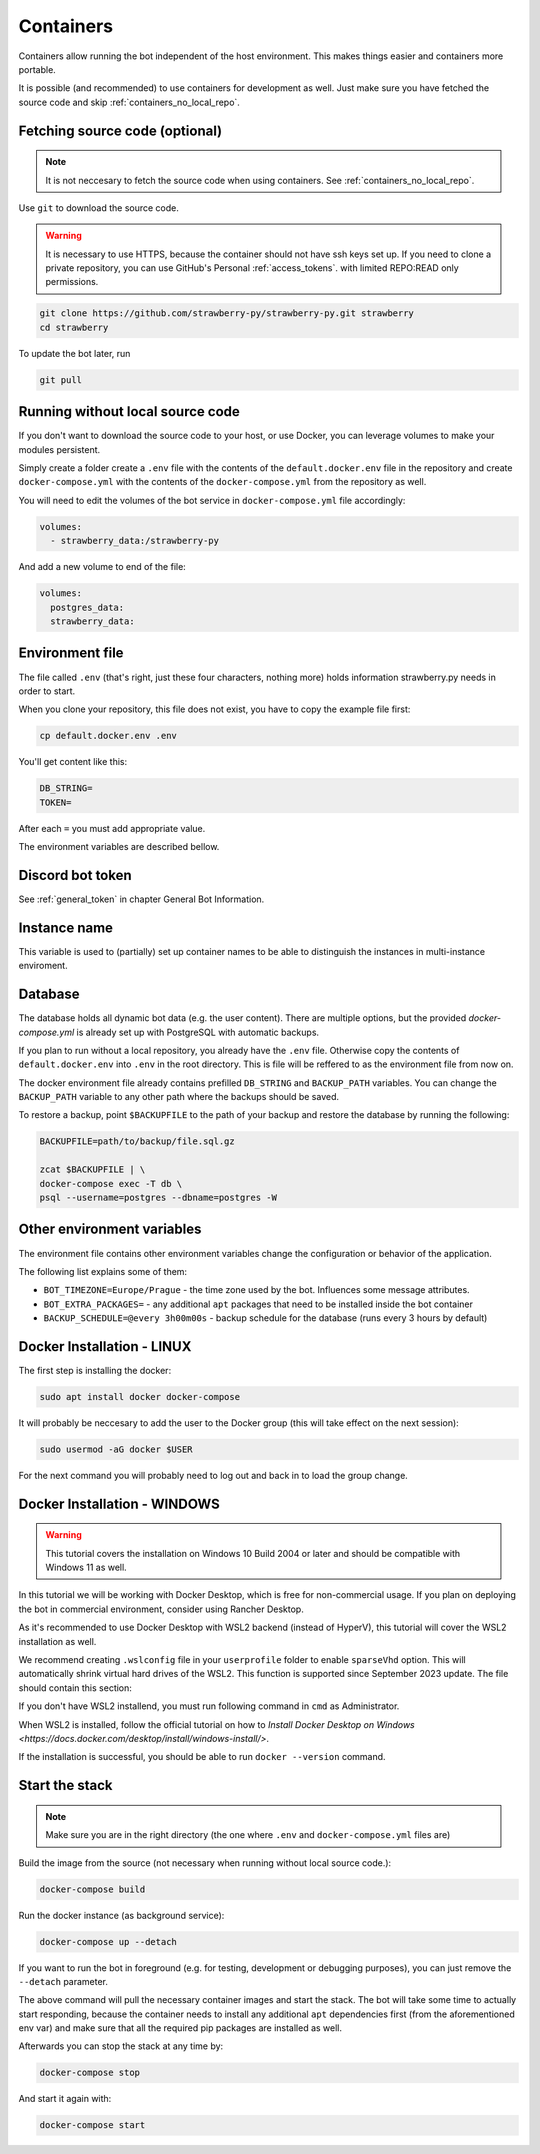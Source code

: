 .. _containers:

Containers
==========

Containers allow running the bot independent of the host environment. 
This makes things easier and containers more portable.

It is possible (and recommended) to use containers for development as well. 
Just make sure you have fetched the source code and skip :ref:`containers_no_local_repo`.

.. _containers_download:

Fetching source code (optional)
-------------------------------

.. note::
	It is not neccesary to fetch the source code when using containers. 
	See :ref:`containers_no_local_repo`.

Use ``git`` to download the source code. 

.. warning::
	It is necessary to use HTTPS, because the container should not have ssh keys set up.
	If you need to clone a private repository, you can use GitHub's Personal :ref:`access_tokens`.
	with limited REPO:READ only permissions.

.. code-block:: bash

	git clone https://github.com/strawberry-py/strawberry-py.git strawberry
	cd strawberry

To update the bot later, run

.. code-block:: bash

	git pull


.. _containers_no_local_repo:

Running without local source code
---------------------------------

If you don't want to download the source code to your host, or use Docker, 
you can leverage volumes to make your modules persistent.

Simply create a folder create a ``.env`` file with the contents of \
the ``default.docker.env`` file in the repository and create ``docker-compose.yml`` 
with the contents of the ``docker-compose.yml`` from the repository as well.

You will need to edit the volumes of the bot service in ``docker-compose.yml`` file accordingly:

.. code-block:: yaml

	volumes:
	  - strawberry_data:/strawberry-py

And add a new volume to end of the file:

.. code-block:: yaml

	volumes:
	  postgres_data:
	  strawberry_data:


.. _environment_file:

Environment file
----------------

The file called ``.env`` (that's right, just these four characters, nothing more) holds information strawberry.py needs in order to start.

When you clone your repository, this file does not exist, you have to copy the example file first:

.. code-block:: bash

	cp default.docker.env .env

You'll get content like this:

.. code-block:: bash

	DB_STRING=
	TOKEN=

After each ``=`` you must add appropriate value.

The environment variables are described bellow.


.. _containers_token:

Discord bot token
-----------------

See :ref:`general_token` in chapter General Bot Information.


.. _instance_name:

Instance name
-----------------

This variable is used to (partially) set up container names to be able to distinguish
the instances in multi-instance enviroment.

.. _containers_database:

Database
--------

The database holds all dynamic bot data (e.g. the user content). There are multiple options, 
but the provided `docker-compose.yml` is already set up with PostgreSQL with automatic backups.

If you plan to run without a local repository, you already have the ``.env`` file.
Otherwise copy the contents of ``default.docker.env`` into ``.env`` in the root directory.
This is file will be reffered to as the environment file from now on.

The docker environment file already contains prefilled ``DB_STRING`` and ``BACKUP_PATH`` variables.
You can change the ``BACKUP_PATH`` variable to any other path where the backups should be saved.

To restore a backup, point ``$BACKUPFILE`` to the path of your backup and restore the database by running the following:

.. code-block:: bash

	BACKUPFILE=path/to/backup/file.sql.gz

	zcat $BACKUPFILE | \
	docker-compose exec -T db \
	psql --username=postgres --dbname=postgres -W


.. _containers_env:

Other environment variables
---------------------------

The environment file contains other environment variables change the configuration or behavior of the application.

The following list explains some of them:

* ``BOT_TIMEZONE=Europe/Prague``  - the time zone used by the bot. Influences some message attributes.
* ``BOT_EXTRA_PACKAGES=``  - any additional ``apt`` packages that need to be installed inside the bot container
* ``BACKUP_SCHEDULE=@every 3h00m00s``  - backup schedule for the database (runs every 3 hours by default)

.. _docker_installation_linux:

Docker Installation - LINUX
-------------------

The first step is installing the docker:

.. code-block:: bash

	sudo apt install docker docker-compose

It will probably be neccesary to add the user to the Docker group (this will take effect on the next session):

.. code-block:: bash

	sudo usermod -aG docker $USER

For the next command you will probably need to log out and back in to load the group change.

.. _docker_installation_windows:

Docker Installation - WINDOWS
-----------------------------
.. warning::
	This tutorial covers the installation on Windows 10 Build 2004 or later and should be compatible
	with Windows 11 as well.


In this tutorial we will be working with Docker Desktop, which is free for non-commercial usage. 
If you plan on deploying the bot in commercial environment, consider using Rancher Desktop.

As it's recommended to use Docker Desktop with WSL2 backend (instead of HyperV), 
this tutorial will cover the WSL2 installation as well.

We recommend creating ``.wslconfig`` file in your ``userprofile`` folder to enable ``sparseVhd`` option.
This will automatically shrink virtual hard drives of the WSL2. This function is supported since September 2023 update.
The file should contain this section:

.. codeblock:: 

	[experimental]
	sparseVhd=true

If you don't have WSL2 installend, you must run following command in ``cmd`` as Administrator.

.. codeblock::
	
	wsl --install

When WSL2 is installed, follow the official tutorial on how to 	`Install Docker Desktop on Windows <https://docs.docker.com/desktop/install/windows-install/>`.

If the installation is successful, you should be able to run ``docker --version`` command.

.. _containers_start:

Start the stack
---------------

.. note::
	Make sure you are in the right directory (the one where ``.env`` and ``docker-compose.yml`` files are) 

Build the image from the source (not necessary when running without local source code.):

.. code-block:: bash

	docker-compose build

Run the docker instance (as background service):

.. code-block:: bash

	docker-compose up --detach

If you want to run the bot in foreground (e.g. for testing, development or debugging purposes),
you can just remove the ``--detach`` parameter.

The above command will pull the necessary container images and start the stack. 
The bot will take some time to actually start responding,
because the container needs to install any additional ``apt`` dependencies first (from the aforementioned env var)
and make sure that all the required pip packages are installed as well.

Afterwards you can stop the stack at any time by:

.. code-block:: bash

	docker-compose stop

And start it again with:

.. code-block:: bash

	docker-compose start